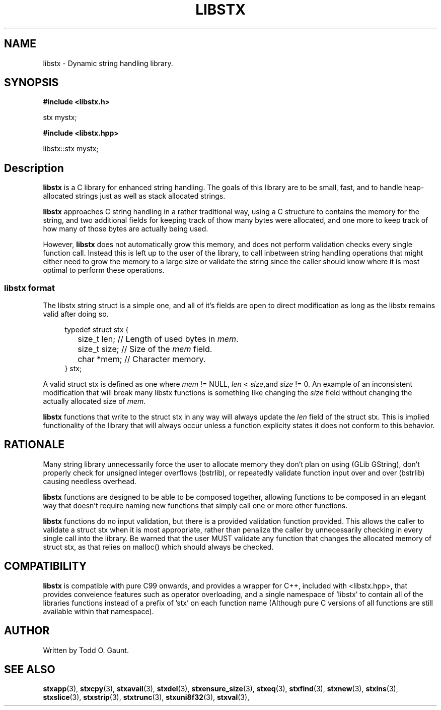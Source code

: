 .TH LIBSTX 7 libstx
.SH NAME
libstx - Dynamic string handling library.
.SH SYNOPSIS

.B #include <libstx.h>

stx mystx;

.B #include <libstx.hpp>

libstx::stx mystx;
.SH Description
.B libstx
is a C library for enhanced string handling. The goals of this library are to be 
small, fast, and to handle heap-allocated strings just as well as stack
allocated strings.
.P
.B libstx
approaches C string handling in a rather traditional way, using a C structure to
contains the memory for the string, and two additional fields for
keeping track of thow many bytes were allocated, and one more to keep track of
how many of those bytes are actually being used.
.P
However,
.B libstx
does not automatically grow this
memory, and does not perform validation checks every single function
call. Instead this is left up to the user of the library, to call inbetween
string handling operations that might either need to grow the memory to a large 
size or validate the string since the caller should know where it is most
optimal to perform these operations.
.SS libstx format
The libstx string struct is a simple one, and all of it's fields are open to
direct modification as long as the libstx remains valid after doing so.
.P
.in +4n
.nf
typedef struct stx {
	size_t len;  // Length of used bytes in \fImem\fP.
	size_t size; // Size of the \fImem\fP field.
	char *mem;   // Character memory.
} stx;
.fi
.in
.P
A valid struct stx is defined as one where
.I mem
!= NULL,
.I len
<
.IR size ,and
.I size
!= 0.
An example of an inconsistent modification that will break many libstx
functions is something like changing the \fIsize\fP field without changing 
the actually allocated size of \fImem\fP.
.P
.B libstx
functions that write to the struct stx in any way will always
update the
.I len
field of the struct stx. This is implied functionality of the library that will
always occur unless a function explicity states it does not conform to this
behavior.
.SH RATIONALE
Many string library unnecessarily force the user to allocate memory they don't
plan on using (GLib GString), don't properly check for unsigned integer
overflows (bstrlib), or repeatedly validate function input over and over
(bstrlib) causing needless overhead.
.P
.B libstx
functions are designed to be able to be composed together, allowing
functions to be composed in an elegant way that doesn't require naming new
functions that simply call one or more other functions.
.P
.B libstx
functions do no input validation, but there is a provided validation function
provided. This allows the caller to validate a struct stx when it is most 
appropriate, rather than penalize the caller by unnecessarily checking in every 
single call into the library. Be warned that the user MUST validate any
function that changes the allocated memory of struct stx, as that relies on
malloc() which should always be checked.
.SH COMPATIBILITY
.B libstx
is compatible with pure C99 onwards, and provides a wrapper for C++,
included with <libstx.hpp>, that provides conveience features such as operator
overloading, and a single namespace of 'libstx' to contain all of the libraries
functions instead of a prefix of 'stx' on each function name (Although pure C
versions of all functions are still available within that namespace).
.SH AUTHOR
Written by Todd O. Gaunt.
.SH SEE ALSO
.BR stxapp (3),
.BR stxcpy (3),
.BR stxavail (3),
.BR stxdel (3),
.BR stxensure_size (3),
.BR stxeq (3),
.BR stxfind (3),
.BR stxnew (3),
.BR stxins (3),
.BR stxslice (3),
.BR stxstrip (3),
.BR stxtrunc (3),
.BR stxuni8f32 (3),
.BR stxval (3),
